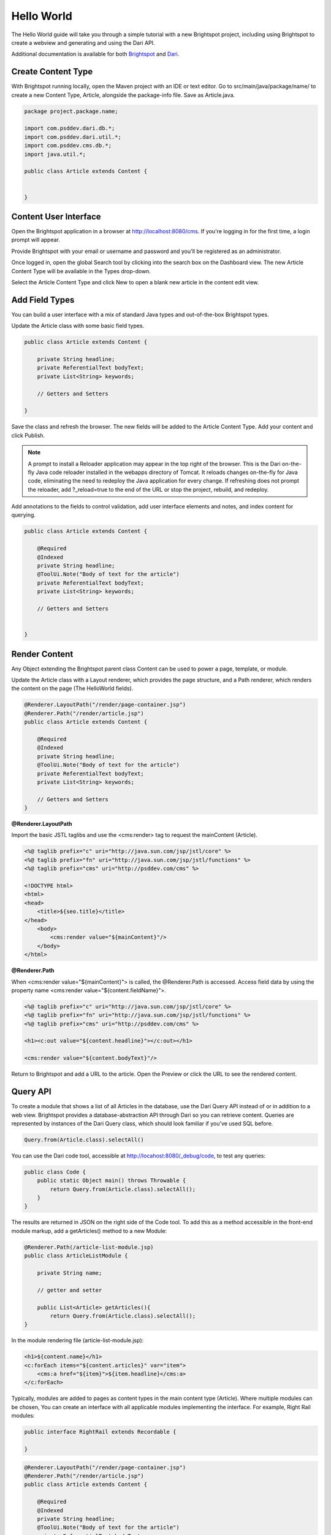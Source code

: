 ###########
Hello World
###########

The Hello World guide will take you through a simple tutorial with a new Brightspot project, including using Brightspot to create a webview and generating and using the Dari API.

Additional documentation is available for both `Brightspot <https://artifactory.psdops.com/psddev-releases/com/psddev/cms/3.2.5745-1cb7d2/cms-3.2.5745-1cb7d2-javadoc.jar!/index.html>`_ and `Dari <https://artifactory.psdops.com/psddev-releases/com/psddev/dari/3.2.2188-2d7dae/dari-3.2.2188-2d7dae-javadoc.jar!/index.html>`_.

*******************
Create Content Type
*******************

With Brightspot running locally, open the Maven project with an IDE or text editor. Go to src/main/java/package/name/ to create a new Content Type, Article, alongside the package-info file. Save as Article.java.

.. code-block:: java

    package project.package.name;

    import com.psddev.dari.db.*;
    import com.psddev.dari.util.*;
    import com.psddev.cms.db.*;
    import java.util.*;

    public class Article extends Content {


    }


**********************
Content User Interface
**********************

Open the Brightspot application in a browser at `http://localhost:8080/cms <http://localhost:8080/cms>`_. If you're logging in for the first time, a login prompt will appear.

Provide Brightspot with your email or username and password and you'll be registered as an administrator.

Once logged in, open the global Search tool by clicking into the search box on the Dashboard view. The new Article Content Type will be available in the Types drop-down.

.. image:: http://cdn.brightspotcms.psdops.com/dims4/default/136bf96/2147483647/resize/700x/quality/90/?url=http%3A%2F%2Fd3qqon7jsl4v2v.cloudfront.net%2F97%2F2a%2Fdd867c814075b243e5086a50b334%2Fscreen-shot-2014-12-03-at-122227-pmpng.22.27%20PM.png

Select the Article Content Type and click New to open a blank new article in the content edit view.

***************
Add Field Types
***************

You can build a user interface with a mix of standard Java types and out-of-the-box Brightspot types.

Update the Article class with some basic field types.

.. code-block:: java

    public class Article extends Content {

        private String headline;
        private ReferentialText bodyText;
        private List<String> keywords;

        // Getters and Setters

    }

Save the class and refresh the browser. The new fields will be added to the Article Content Type. Add your content and click Publish.

.. note:: 

    A prompt to install a Reloader application may appear in the top right of the browser. This is the Dari on-the-fly Java code reloader installed in the webapps directory of Tomcat. It reloads changes on-the-fly for Java code, eliminating the need to redeploy the Java application for every change. If refreshing does not prompt the reloader, add ?_reload=true to the end of the URL or stop the project, rebuild, and redeploy.

.. image:: http://cdn.brightspotcms.psdops.com/dims4/default/0e04f69/2147483647/resize/700x/quality/90/?url=http%3A%2F%2Fd3qqon7jsl4v2v.cloudfront.net%2F89%2F65%2F95c6291b47eca92b2d0e3e99a4df%2Fscreen-shot-2014-12-03-at-122312-pmpng.23.12%20PM.png

Add annotations to the fields to control validation, add user interface elements and notes, and index content for querying.

.. code-block:: java

    public class Article extends Content {

        @Required
        @Indexed
        private String headline;
        @ToolUi.Note("Body of text for the article")
        private ReferentialText bodyText;
        private List<String> keywords;

        // Getters and Setters


    }

**************
Render Content
**************

Any Object extending the Brightspot parent class Content can be used to power a page, template, or module.

Update the Article class with a Layout renderer, which provides the page structure, and a Path renderer, which renders the content on the page (The HelloWorld fields).

.. code-block:: java

    @Renderer.LayoutPath("/render/page-container.jsp")
    @Renderer.Path("/render/article.jsp")
    public class Article extends Content {

        @Required
        @Indexed
        private String headline;
        @ToolUi.Note("Body of text for the article")
        private ReferentialText bodyText;
        private List<String> keywords;

        // Getters and Setters
    }

**@Renderer.LayoutPath**

Import the basic JSTL taglibs and use the <cms:render> tag to request the mainContent (Article).

.. code-block:: java

    <%@ taglib prefix="c" uri="http://java.sun.com/jsp/jstl/core" %>
    <%@ taglib prefix="fn" uri="http://java.sun.com/jsp/jstl/functions" %>
    <%@ taglib prefix="cms" uri="http://psddev.com/cms" %>

    <!DOCTYPE html>
    <html>
    <head>
        <title>${seo.title}</title>
    </head>
        <body>
            <cms:render value="${mainContent}"/>
        </body>
    </html>

**@Renderer.Path**

When <cms:render value="${mainContent}"> is called, the @Renderer.Path is accessed. Access field data by using the property name <cms:render value="${content.fieldName}">.

.. code-block:: java

    <%@ taglib prefix="c" uri="http://java.sun.com/jsp/jstl/core" %>
    <%@ taglib prefix="fn" uri="http://java.sun.com/jsp/jstl/functions" %>
    <%@ taglib prefix="cms" uri="http://psddev.com/cms" %>

    <h1><c:out value="${content.headline}"></c:out></h1>

    <cms:render value="${content.bodyText}"/>

Return to Brightspot and add a URL to the article. Open the Preview or click the URL to see the rendered content.

*********
Query API
*********

To create a module that shows a list of all Articles in the database, use the Dari Query API instead of or in addition to a web view. Brightspot provides a database-abstraction API through Dari so you can retrieve content. Queries are represented by instances of the Dari Query class, which should look familiar if you've used SQL before.

.. code-block:: java

    Query.from(Article.class).selectAll()

You can use the Dari code tool, accessible at http://locahost:8080/_debug/code, to test any queries:

.. code-block:: java

    public class Code {
        public static Object main() throws Throwable {
            return Query.from(Article.class).selectAll();
        }
    }

The results are returned in JSON on the right side of the Code tool. To add this as a method accessible in the front-end module markup, add a getArticles() method to a new Module:

.. code-block:: java

    @Renderer.Path(/article-list-module.jsp)
    public class ArticleListModule {

        private String name;

        // getter and setter

        public List<Article> getArticles(){
            return Query.from(Article.class).selectAll();
    }

In the module rendering file (article-list-module.jsp):

.. code-block:: java

    <h1>${content.name}</h1>
    <c:forEach items="${content.articles}" var="item">
        <cms:a href="${item}">${item.headline}</cms:a>
    </c:forEach>

Typically, modules are added to pages as content types in the main content type (Article). Where multiple modules can be chosen, You can create an interface with all applicable modules implementing the interface. For example, Right Rail modules:

.. code-block:: java

    public interface RightRail extends Recordable {

    }

.. code-block:: java

    @Renderer.LayoutPath("/render/page-container.jsp")
    @Renderer.Path("/render/article.jsp")
    public class Article extends Content {

        @Required
        @Indexed
        private String headline;
        @ToolUi.Note("Body of text for the article")
        private ReferentialText bodyText;
        private List<String> keywords;

        @ToolUi.Tab("Page Modules")
        private List<RightRail> rightRailModules;

        // Getters and Setters


    }
    
You can use the <cms:render> tag to render a list of content types, such as modules, and it will render each using their assigned Renderer.Path jsp.

**********
Custom API
**********

To access all articles externally, you can generate an API for use outside of Brightspot:

.. code-block:: java

    @RoutingFilter.Path(value = "/api-feed")
    public class FeedServlet extends HttpServlet {

        @Override
        protected void service(HttpServletRequest request, HttpServletResponse response) throws IOException, ServletException {

            List<Map<String, Object>> articleFeed = new ArrayList<Map<String, Object>>();

                List<Article> articles = Query.from(Article.class).where(Content.PUBLISH_DATE_FIELD + " != missing").sortDescending(Content.PUBLISH_DATE_FIELD).select(0, 100).getItems();
                for (Article article : articles) {
                    Map<String, Object> articleJson = new HashMap<String, Object>();
                    articleJson.put("title", article.getHeadline());
                    articleJson.put("body", article.getBody());
                    articleJson.put("link", article.getPermalink());

                    articleFeed.add(articleJson);
                }

                response.setContentType("application/json");
                response.getWriter().write(ObjectUtils.toJson(articleFeed));
        }
    }
    
Access http://www.yoursite.com/api-feed to view a JSON result of the constructed query.